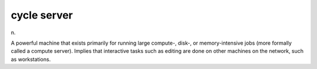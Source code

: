 .. _cycle-server:

============================================================
cycle server
============================================================

n\.

A powerful machine that exists primarily for running large compute-, disk-, or memory-intensive jobs (more formally called a compute server).
Implies that interactive tasks such as editing are done on other machines on the network, such as workstations.

